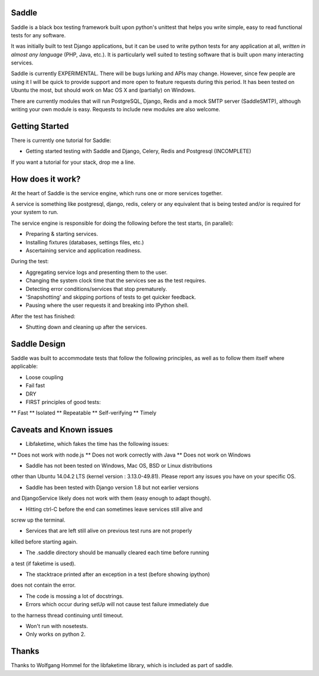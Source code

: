 Saddle
======

Saddle is a black box testing framework built upon python's unittest that
helps you write simple, easy to read functional tests for any software.

It was initially built to test Django applications, but it can be used to
write python tests for any application at all, *written in almost any
language* (PHP, Java, etc.). It is particularly well suited to testing
software that is built upon many interacting services.

Saddle is currently EXPERIMENTAL. There will be bugs lurking and APIs may
change. However, since few people are using it I will be quick to provide
support and more open to feature requests during this period. It has been
tested on Ubuntu the most, but should work on Mac OS X and (partially) on
Windows.

There are currently modules that will run PostgreSQL, Django, Redis and a
mock SMTP server (SaddleSMTP), although writing your own module is easy.
Requests to include new modules are also welcome.


Getting Started
===============

There is currently one tutorial for Saddle:

* Getting started testing with Saddle and Django, Celery, Redis and Postgresql (INCOMPLETE)

If you want a tutorial for your stack, drop me a line.



How does it work?
=================

At the heart of Saddle is the service engine, which runs one or more services
together.

A service is something like postgresql, django, redis, celery or any
equivalent that is being tested and/or is required for your system to run.

The service engine is responsible for doing the following before the test
starts, (in parallel):

* Preparing & starting services.
* Installing fixtures (databases, settings files, etc.)
* Ascertaining service and application readiness.

During the test:

* Aggregating service logs and presenting them to the user.
* Changing the system clock time that the services see as the test requires.
* Detecting error conditions/services that stop prematurely.
* 'Snapshotting' and skipping portions of tests to get quicker feedback.
* Pausing where the user requests it and breaking into IPython shell.

After the test has finished:

* Shutting down and cleaning up after the services.


Saddle Design
=============

Saddle was built to accommodate tests that follow the following principles,
as well as to follow them itself where applicable:

* Loose coupling
* Fail fast
* DRY
* FIRST principles of good tests:
** Fast
** Isolated
** Repeatable
** Self-verifying
** Timely



Caveats and Known issues
========================

* Libfaketime, which fakes the time has the following issues:
** Does not work with node.js
** Does not work correctly with Java
** Does not work on Windows

* Saddle has not been tested on Windows, Mac OS, BSD or Linux distributions
other than Ubuntu 14.04.2 LTS (kernel version : 3.13.0-49.81). Please
report any issues you have on your specific OS.

* Saddle has been tested with Django version 1.8 but not earlier versions
and DjangoService likely does not work with them (easy enough to adapt though).

* Hitting ctrl-C before the end can sometimes leave services still alive and
screw up the terminal.

* Services that are left still alive on previous test runs are not properly
killed before starting again.

* The .saddle directory should be manually cleared each time before running
a test (if faketime is used).

* The stacktrace printed after an exception in a test (before showing ipython)
does not contain the error.

* The code is mossing a lot of docstrings.

* Errors which occur during setUp will not cause test failure immediately due
to the harness thread continuing until timeout.

* Won't run with nosetests.

* Only works on python 2.


Thanks
======

Thanks to Wolfgang Hommel for the libfaketime library, which is included
as part of saddle.

